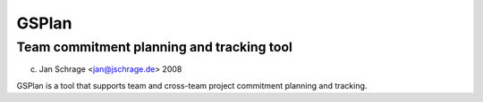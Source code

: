 ======
GSPlan 
======
Team commitment planning and tracking tool
------------------------------------------

(c) Jan Schrage <jan@jschrage.de> 2008

GSPlan is a tool that supports team and cross-team project commitment planning and tracking.

